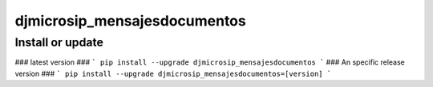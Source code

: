 djmicrosip_mensajesdocumentos
==========================

Install or update
-------

### latest version ###
```
pip install --upgrade djmicrosip_mensajesdocumentos
```
### An specific release version ###
```
pip install --upgrade djmicrosip_mensajesdocumentos=[version]
```
